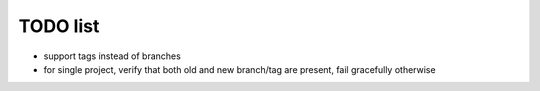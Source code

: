 TODO list
=========

- support tags instead of branches
- for single project, verify that both old and new branch/tag are present,
  fail gracefully otherwise
